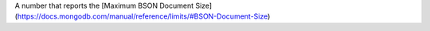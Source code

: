 A number that reports the [Maximum BSON Document Size](https://docs.mongodb.com/manual/reference/limits/#BSON-Document-Size)